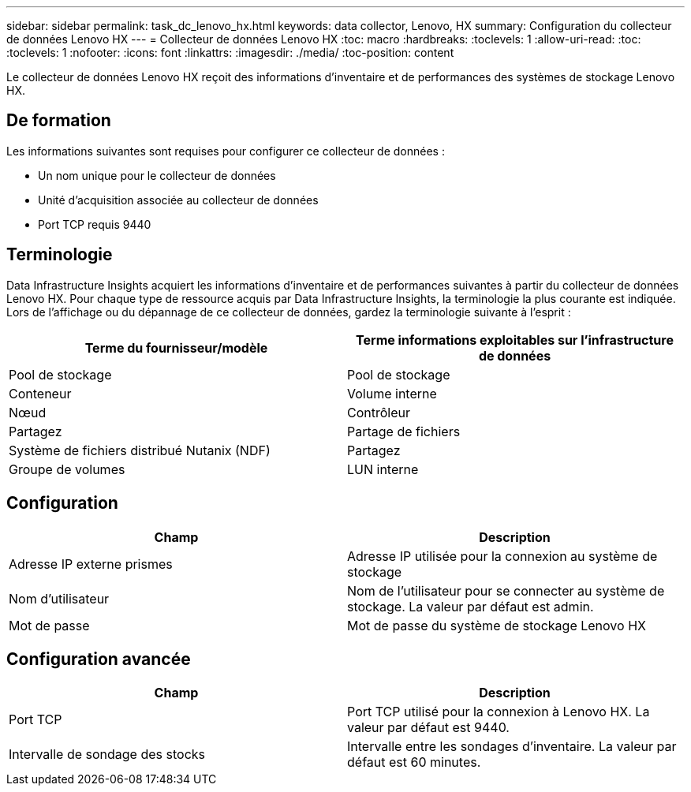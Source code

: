 ---
sidebar: sidebar 
permalink: task_dc_lenovo_hx.html 
keywords: data collector, Lenovo, HX 
summary: Configuration du collecteur de données Lenovo HX 
---
= Collecteur de données Lenovo HX
:toc: macro
:hardbreaks:
:toclevels: 1
:allow-uri-read: 
:toc: 
:toclevels: 1
:nofooter: 
:icons: font
:linkattrs: 
:imagesdir: ./media/
:toc-position: content


[role="lead"]
Le collecteur de données Lenovo HX reçoit des informations d'inventaire et de performances des systèmes de stockage Lenovo HX.



== De formation

Les informations suivantes sont requises pour configurer ce collecteur de données :

* Un nom unique pour le collecteur de données
* Unité d'acquisition associée au collecteur de données
* Port TCP requis 9440




== Terminologie

Data Infrastructure Insights acquiert les informations d'inventaire et de performances suivantes à partir du collecteur de données Lenovo HX. Pour chaque type de ressource acquis par Data Infrastructure Insights, la terminologie la plus courante est indiquée. Lors de l'affichage ou du dépannage de ce collecteur de données, gardez la terminologie suivante à l'esprit :

[cols="2*"]
|===
| Terme du fournisseur/modèle | Terme informations exploitables sur l'infrastructure de données 


| Pool de stockage | Pool de stockage 


| Conteneur | Volume interne 


| Nœud | Contrôleur 


| Partagez | Partage de fichiers 


| Système de fichiers distribué Nutanix (NDF) | Partagez 


| Groupe de volumes | LUN interne 
|===


== Configuration

[cols="2*"]
|===
| Champ | Description 


| Adresse IP externe prismes | Adresse IP utilisée pour la connexion au système de stockage 


| Nom d'utilisateur | Nom de l'utilisateur pour se connecter au système de stockage. La valeur par défaut est admin. 


| Mot de passe | Mot de passe du système de stockage Lenovo HX 
|===


== Configuration avancée

[cols="2*"]
|===
| Champ | Description 


| Port TCP | Port TCP utilisé pour la connexion à Lenovo HX. La valeur par défaut est 9440. 


| Intervalle de sondage des stocks | Intervalle entre les sondages d'inventaire. La valeur par défaut est 60 minutes. 
|===
